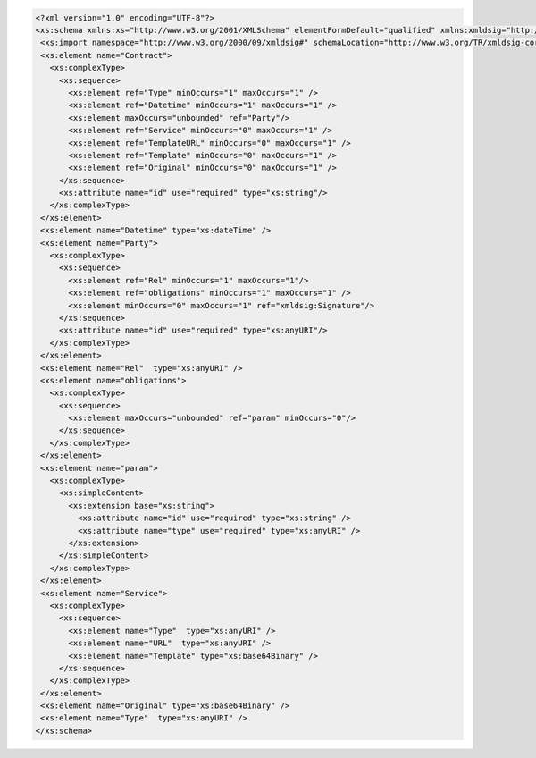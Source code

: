 .. code-block:: xml

 <?xml version="1.0" encoding="UTF-8"?>
 <xs:schema xmlns:xs="http://www.w3.org/2001/XMLSchema" elementFormDefault="qualified" xmlns:xmldsig="http://www.w3.org/2000/09/xmldsig#">
  <xs:import namespace="http://www.w3.org/2000/09/xmldsig#" schemaLocation="http://www.w3.org/TR/xmldsig-core/xmldsig-core-schema.xsd" />
  <xs:element name="Contract">
    <xs:complexType>
      <xs:sequence>
        <xs:element ref="Type" minOccurs="1" maxOccurs="1" />
        <xs:element ref="Datetime" minOccurs="1" maxOccurs="1" />
        <xs:element maxOccurs="unbounded" ref="Party"/>
        <xs:element ref="Service" minOccurs="0" maxOccurs="1" />
        <xs:element ref="TemplateURL" minOccurs="0" maxOccurs="1" />
        <xs:element ref="Template" minOccurs="0" maxOccurs="1" />
        <xs:element ref="Original" minOccurs="0" maxOccurs="1" />
      </xs:sequence>
      <xs:attribute name="id" use="required" type="xs:string"/>
    </xs:complexType>
  </xs:element>
  <xs:element name="Datetime" type="xs:dateTime" />
  <xs:element name="Party">
    <xs:complexType>
      <xs:sequence>
        <xs:element ref="Rel" minOccurs="1" maxOccurs="1"/>
        <xs:element ref="obligations" minOccurs="1" maxOccurs="1" />
        <xs:element minOccurs="0" maxOccurs="1" ref="xmldsig:Signature"/>
      </xs:sequence>
      <xs:attribute name="id" use="required" type="xs:anyURI"/>
    </xs:complexType>
  </xs:element>
  <xs:element name="Rel"  type="xs:anyURI" />
  <xs:element name="obligations">
    <xs:complexType>
      <xs:sequence>
        <xs:element maxOccurs="unbounded" ref="param" minOccurs="0"/>
      </xs:sequence>
    </xs:complexType>
  </xs:element>
  <xs:element name="param">
    <xs:complexType>
      <xs:simpleContent>
        <xs:extension base="xs:string">
          <xs:attribute name="id" use="required" type="xs:string" />
          <xs:attribute name="type" use="required" type="xs:anyURI" />
        </xs:extension>
      </xs:simpleContent>
    </xs:complexType>
  </xs:element>
  <xs:element name="Service">
    <xs:complexType>
      <xs:sequence>
        <xs:element name="Type"  type="xs:anyURI" />
        <xs:element name="URL"  type="xs:anyURI" />
        <xs:element name="Template" type="xs:base64Binary" />
      </xs:sequence>
    </xs:complexType>
  </xs:element>
  <xs:element name="Original" type="xs:base64Binary" />
  <xs:element name="Type"  type="xs:anyURI" />
 </xs:schema>
